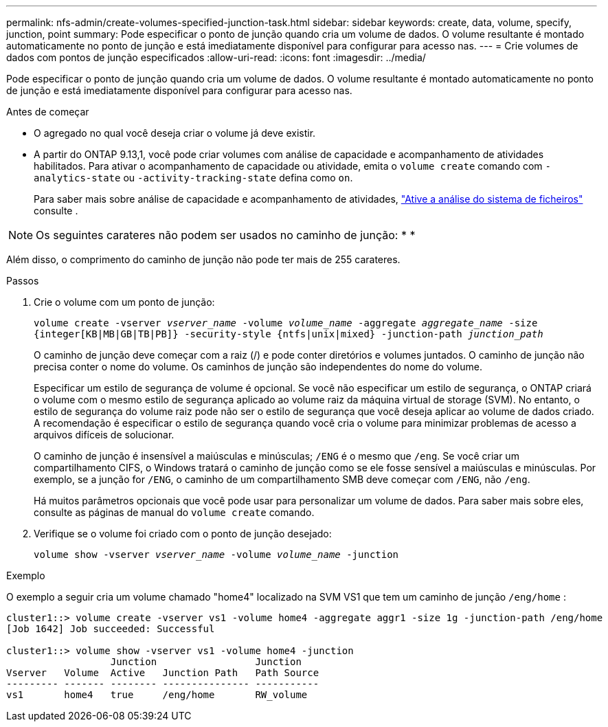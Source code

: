---
permalink: nfs-admin/create-volumes-specified-junction-task.html 
sidebar: sidebar 
keywords: create, data, volume, specify, junction, point 
summary: Pode especificar o ponto de junção quando cria um volume de dados. O volume resultante é montado automaticamente no ponto de junção e está imediatamente disponível para configurar para acesso nas. 
---
= Crie volumes de dados com pontos de junção especificados
:allow-uri-read: 
:icons: font
:imagesdir: ../media/


[role="lead"]
Pode especificar o ponto de junção quando cria um volume de dados. O volume resultante é montado automaticamente no ponto de junção e está imediatamente disponível para configurar para acesso nas.

.Antes de começar
* O agregado no qual você deseja criar o volume já deve existir.
* A partir do ONTAP 9.13,1, você pode criar volumes com análise de capacidade e acompanhamento de atividades habilitados. Para ativar o acompanhamento de capacidade ou atividade, emita o `volume create` comando com `-analytics-state` ou `-activity-tracking-state` defina como `on`.
+
Para saber mais sobre análise de capacidade e acompanhamento de atividades, https://docs.netapp.com/us-en/ontap/task_nas_file_system_analytics_enable.html["Ative a análise do sistema de ficheiros"] consulte .




NOTE: Os seguintes carateres não podem ser usados no caminho de junção: * *

Além disso, o comprimento do caminho de junção não pode ter mais de 255 carateres.

.Passos
. Crie o volume com um ponto de junção:
+
`volume create -vserver _vserver_name_ -volume _volume_name_ -aggregate _aggregate_name_ -size {integer[KB|MB|GB|TB|PB]} -security-style {ntfs|unix|mixed} -junction-path _junction_path_`

+
O caminho de junção deve começar com a raiz (/) e pode conter diretórios e volumes juntados. O caminho de junção não precisa conter o nome do volume. Os caminhos de junção são independentes do nome do volume.

+
Especificar um estilo de segurança de volume é opcional. Se você não especificar um estilo de segurança, o ONTAP criará o volume com o mesmo estilo de segurança aplicado ao volume raiz da máquina virtual de storage (SVM). No entanto, o estilo de segurança do volume raiz pode não ser o estilo de segurança que você deseja aplicar ao volume de dados criado. A recomendação é especificar o estilo de segurança quando você cria o volume para minimizar problemas de acesso a arquivos difíceis de solucionar.

+
O caminho de junção é insensível a maiúsculas e minúsculas; `/ENG` é o mesmo que `/eng`. Se você criar um compartilhamento CIFS, o Windows tratará o caminho de junção como se ele fosse sensível a maiúsculas e minúsculas. Por exemplo, se a junção for `/ENG`, o caminho de um compartilhamento SMB deve começar com `/ENG`, não `/eng`.

+
Há muitos parâmetros opcionais que você pode usar para personalizar um volume de dados. Para saber mais sobre eles, consulte as páginas de manual do `volume create` comando.

. Verifique se o volume foi criado com o ponto de junção desejado:
+
`volume show -vserver _vserver_name_ -volume _volume_name_ -junction`



.Exemplo
O exemplo a seguir cria um volume chamado "home4" localizado na SVM VS1 que tem um caminho de junção `/eng/home` :

[listing]
----
cluster1::> volume create -vserver vs1 -volume home4 -aggregate aggr1 -size 1g -junction-path /eng/home
[Job 1642] Job succeeded: Successful

cluster1::> volume show -vserver vs1 -volume home4 -junction
                  Junction                 Junction
Vserver   Volume  Active   Junction Path   Path Source
--------- ------- -------- --------------- -----------
vs1       home4   true     /eng/home       RW_volume
----